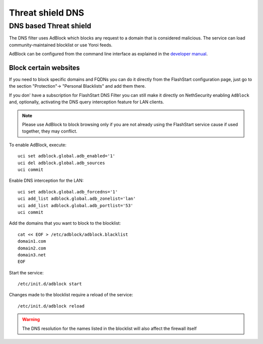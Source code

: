 .. _threat_shield_dns-section:

=================
Threat shield DNS
=================

.. _threat_shield-dns-section:

DNS based Threat shield
=======================

The DNS filter uses AdBlock which blocks any request to a domain that is considered malicious.
The service can load community-maintained blocklist or use Yoroi feeds.

AdBlock can be configured from the command line interface as explained in the `developer manual <https://dev.nethsecurity.org/packages/ns-threat_shield/#ts-dns>`_.

Block certain websites
-------------------------

.. _block_website-section:

If you need to block specific domains and FQDNs you can do it directly from the FlashStart configuration page, just go to the section "Protection"-> "Personal Blacklists" and add them there.

If you don' have a subscription for FlashStart DNS Filter you can still make it directly on NethSecurity enabling ``AdBlock`` and, optionally, activating the DNS query interception feature for LAN clients.

.. note:: Please use AdBlock to block browsing only if you are not already using the FlashStart service cause if used together, they may conflict.

To enable AdBlock, execute: ::

  uci set adblock.global.adb_enabled='1'
  uci del adblock.global.adb_sources
  uci commit

Enable DNS interception for the LAN: ::

  uci set adblock.global.adb_forcedns='1'
  uci add_list adblock.global.adb_zonelist='lan'
  uci add_list adblock.global.adb_portlist='53'
  uci commit

Add the domains that you want to block to the blocklist: ::

  cat << EOF > /etc/adblock/adblock.blacklist
  domain1.com
  domain2.com
  domain3.net
  EOF

Start the service: ::

  /etc/init.d/adblock start

Changes made to the blocklist require a reload of the service: ::

  /etc/init.d/adblock reload

.. warning::

  The DNS resolution for the names listed in the blocklist will also affect the firewall itself
